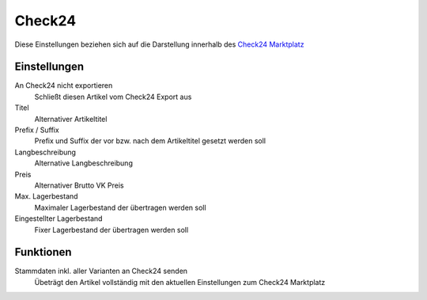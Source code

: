 Check24
~~~~~~~~

Diese Einstellungen beziehen sich auf die Darstellung innerhalb des `Check24 Marktplatz <https://merchantcenter.check24.de/>`__

Einstellungen
---------------

An Check24 nicht exportieren
    Schließt diesen Artikel vom Check24 Export aus

Titel
    Alternativer Artikeltitel

Prefix / Suffix
    Prefix und Suffix der vor bzw. nach dem Artikeltitel gesetzt werden soll

Langbeschreibung
    Alternative Langbeschreibung

Preis
    Alternativer Brutto VK Preis

Max. Lagerbestand
    Maximaler Lagerbestand der übertragen werden soll

Eingestellter Lagerbestand
    Fixer Lagerbestand der übertragen werden soll

Funktionen
---------------

Stammdaten inkl. aller Varianten an Check24 senden
    Übeträgt den Artikel vollständig mit den aktuellen Einstellungen zum Check24 Marktplatz

